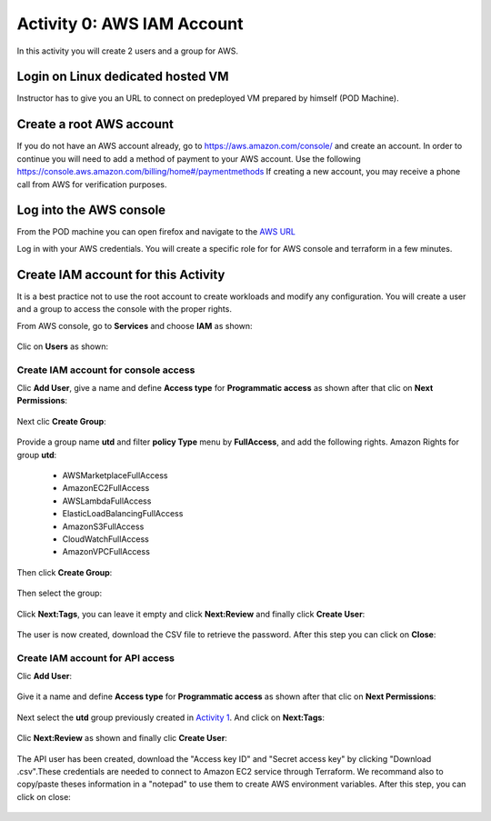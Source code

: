 ===========================
Activity 0: AWS IAM Account
===========================

In this activity you will create 2 users and a group for AWS.

Login on Linux dedicated hosted VM
----------------------------------

Instructor has to give you an URL to connect on predeployed VM prepared by himself (POD Machine).


Create a root AWS account
-------------------------
If you do not have an AWS account already, go to
https://aws.amazon.com/console/ and create an account. In order to continue you
will need to add a method of payment to your AWS account. Use the following
https://console.aws.amazon.com/billing/home#/paymentmethods
If creating a new account, you may receive a phone call from AWS for verification
purposes.



Log into the AWS console
------------------------

From the POD machine you can open firefox and navigate to the `AWS URL <https://console.aws.amazon.com/>`_


Log in with your AWS credentials. 
You will create a specific role for for AWS console and terraform in a few minutes.


Create IAM account for this Activity
------------------------------------

It is a best practice not to use the root account to create workloads and modify any configuration.
You will create a user and a group to access the console with the proper rights.


From AWS console, go to **Services** and choose **IAM** as shown:

.. figure:: aws-iam.png


Clic on **Users** as shown:

.. figure:: aws-iam-user.png

Create IAM account for console access
=====================================

Clic **Add User**, give a name and define **Access type** for **Programmatic access** as shown after that clic on **Next Permissions**:

.. figure:: aws-iam-user-add-console.png

.. figure:: aws-iam-user-creation-console.png


Next clic **Create Group**:

.. figure:: aws-iam-user-create-group-console.png


Provide a group name **utd** and filter **policy Type** menu by **FullAccess**, and add the following rights.
Amazon Rights for group **utd**:
    - AWSMarketplaceFullAccess
    - AmazonEC2FullAccess
    - AWSLambdaFullAccess
    - ElasticLoadBalancingFullAccess
    - AmazonS3FullAccess
    - CloudWatchFullAccess
    - AmazonVPCFullAccess
Then click **Create Group**:

.. figure:: aws-iam-user-group-creation-console.png

Then select the group:

.. figure:: aws-iam-user-to-group-console.png


Click **Next:Tags**, you can leave it empty and click **Next:Review** and finally click **Create User**:

.. figure:: aws-iam-user-review-console.png


The user is now created, download the CSV file to retrieve the password. After this step you can click on **Close**:

.. figure:: aws-iam-user-success-csv-console.png


Create IAM account for API access
=================================

Clic **Add User**:

.. figure:: aws-iam-user-add-api.png


Give it a name and define **Access type** for **Programmatic access** as shown after that clic on **Next Permissions**:

.. figure:: aws-iam-user-creation-api.png


Next select the **utd** group previously created in `Activity 1 <https://utd-automation.readthedocs.io/en/latest/01-cloud-discovery/aws/step-by-step.html#log-into-the-aws-console>`_. And click on **Next:Tags**:

.. figure:: aws-iam-user-to-group-api.png


Clic **Next:Review** as shown and finally clic **Create User**:

.. figure:: aws-iam-user-review-api.png


The API user has been created, download the "Access key ID" and "Secret access key" by clicking "Download .csv".These credentials are needed to connect to Amazon EC2 service through Terraform.
We recommand also to copy/paste theses information in a "notepad" to use them to create AWS environment variables.
After this step, you can click on close:

.. figure:: aws-iam-user-success-csv-api.png

